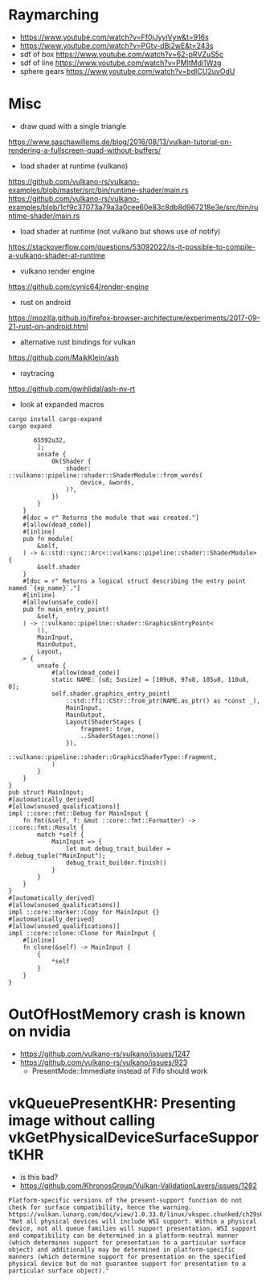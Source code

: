 
* Raymarching
- https://www.youtube.com/watch?v=Ff0jJyyiVyw&t=916s
- https://www.youtube.com/watch?v=PGtv-dBi2wE&t=243s
- sdf of box https://www.youtube.com/watch?v=62-pRVZuS5c
- sdf of line https://www.youtube.com/watch?v=PMltMdi1Wzg
- sphere gears https://www.youtube.com/watch?v=bdICU2uvOdU

* Misc

- draw quad with a single triangle
https://www.saschawillems.de/blog/2016/08/13/vulkan-tutorial-on-rendering-a-fullscreen-quad-without-buffers/


- load shader at runtime (vulkano)
https://github.com/vulkano-rs/vulkano-examples/blob/master/src/bin/runtime-shader/main.rs
https://github.com/vulkano-rs/vulkano-examples/blob/1cf9c37073a79a3a0cee60e83c8db8d967218e3e/src/bin/runtime-shader/main.rs

- load shader at runtime (not vulkano but shows use of notify)
https://stackoverflow.com/questions/53092022/is-it-possible-to-compile-a-vulkano-shader-at-runtime

- vulkano render engine
https://github.com/cynic64/render-engine


- rust on android
https://mozilla.github.io/firefox-browser-architecture/experiments/2017-09-21-rust-on-android.html


- alternative rust bindings for vulkan
https://github.com/MaikKlein/ash

- raytracing
https://github.com/gwihlidal/ash-nv-rt

- look at expanded macros
#+begin_example
cargo install cargo-expand
cargo expand
#+end_example

#+begin_example
                   65592u32,
                    ];
                    unsafe {
                        Ok(Shader {
                            shader: ::vulkano::pipeline::shader::ShaderModule::from_words(
                                device, &words,
                            )?,
                        })
                    }
                }
                #[doc = r" Returns the module that was created."]
                #[allow(dead_code)]
                #[inline]
                pub fn module(
                    &self,
                ) -> &::std::sync::Arc<::vulkano::pipeline::shader::ShaderModule> {
                    &self.shader
                }
                #[doc = r" Returns a logical struct describing the entry point named `{ep_name}`."]
                #[inline]
                #[allow(unsafe_code)]
                pub fn main_entry_point(
                    &self,
                ) -> ::vulkano::pipeline::shader::GraphicsEntryPoint<
                    (),
                    MainInput,
                    MainOutput,
                    Layout,
                > {
                    unsafe {
                        #[allow(dead_code)]
                        static NAME: [u8; 5usize] = [109u8, 97u8, 105u8, 110u8, 0];
                        self.shader.graphics_entry_point(
                            ::std::ffi::CStr::from_ptr(NAME.as_ptr() as *const _),
                            MainInput,
                            MainOutput,
                            Layout(ShaderStages {
                                fragment: true,
                                ..ShaderStages::none()
                            }),
                            ::vulkano::pipeline::shader::GraphicsShaderType::Fragment,
                        )
                    }
                }
            }
            pub struct MainInput;
            #[automatically_derived]
            #[allow(unused_qualifications)]
            impl ::core::fmt::Debug for MainInput {
                fn fmt(&self, f: &mut ::core::fmt::Formatter) -> ::core::fmt::Result {
                    match *self {
                        MainInput => {
                            let mut debug_trait_builder = f.debug_tuple("MainInput");
                            debug_trait_builder.finish()
                        }
                    }
                }
            }
            #[automatically_derived]
            #[allow(unused_qualifications)]
            impl ::core::marker::Copy for MainInput {}
            #[automatically_derived]
            #[allow(unused_qualifications)]
            impl ::core::clone::Clone for MainInput {
                #[inline]
                fn clone(&self) -> MainInput {
                    {
                        *self
                    }
                }
            }
#+end_example


* OutOfHostMemory crash is known on nvidia
- https://github.com/vulkano-rs/vulkano/issues/1247
- https://github.com/vulkano-rs/vulkano/issues/923
  - PresentMode::Immediate instead of Fifo should work

* vkQueuePresentKHR: Presenting image without calling vkGetPhysicalDeviceSurfaceSupportKHR

- is this bad?
- https://github.com/KhronosGroup/Vulkan-ValidationLayers/issues/1282
#+begin_example
Platform-specific versions of the present-support function do not check for surface compatibility, hence the warning. https://vulkan.lunarg.com/doc/view/1.0.33.0/linux/vkspec.chunked/ch29s04.html: "Not all physical devices will include WSI support. Within a physical device, not all queue families will support presentation. WSI support and compatibility can be determined in a platform-neutral manner (which determines support for presentation to a particular surface object) and additionally may be determined in platform-specific manners (which determine support for presentation on the specified physical device but do not guarantee support for presentation to a particular surface object)."
#+end_example
